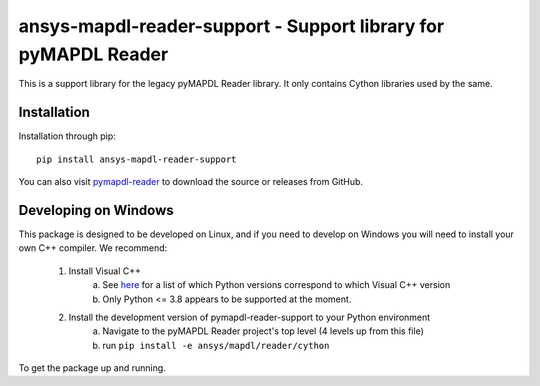 ======================================================
ansys-mapdl-reader-support - Support library for pyMAPDL Reader
======================================================

This is a support library for the legacy pyMAPDL Reader library.  It
only contains Cython libraries used by the same.


Installation
------------
Installation through pip::

   pip install ansys-mapdl-reader-support

You can also visit `pymapdl-reader <https://github.com/pyansys/pymapdl-reader>`_
to download the source or releases from GitHub.

Developing on Windows
---------------------

This package is designed to be developed on Linux, and if you need to develop on Windows
you will need to install your own C++ compiler. We recommend:

 1. Install Visual C++
        a. See `here <https://wiki.python.org/moin/WindowsCompilers>`_ for a list of which Python versions correspond to which Visual C++ version
        b. Only Python <= 3.8 appears to be supported at the moment.
 2. Install the development version of pymapdl-reader-support to your Python environment
        a. Navigate to the pyMAPDL Reader project's top level (4 levels up from this file)
        b. run ``pip install -e ansys/mapdl/reader/cython``

To get the package up and running.
